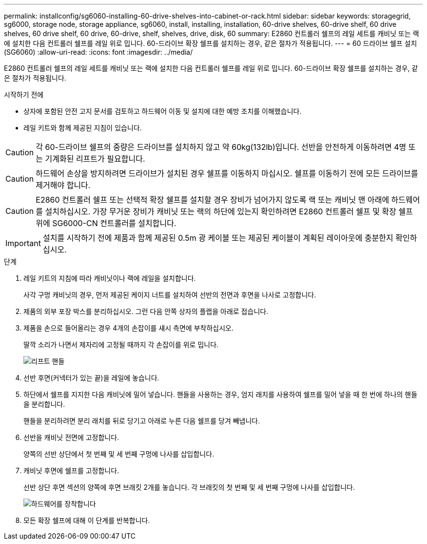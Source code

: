 ---
permalink: installconfig/sg6060-installing-60-drive-shelves-into-cabinet-or-rack.html 
sidebar: sidebar 
keywords: storagegrid, sg6000, storage node, storage appliance, sg6060, install, installing, installation, 60-drive shelves, 60-drive shelf, 60 drive shelves, 60 drive shelf, 60 drive, 60-drive, shelf, shelves, drive, disk, 60 
summary: E2860 컨트롤러 쉘프의 레일 세트를 캐비닛 또는 랙에 설치한 다음 컨트롤러 쉘프를 레일 위로 밉니다. 60-드라이브 확장 쉘프를 설치하는 경우, 같은 절차가 적용됩니다. 
---
= 60 드라이브 쉘프 설치(SG6060)
:allow-uri-read: 
:icons: font
:imagesdir: ../media/


[role="lead"]
E2860 컨트롤러 쉘프의 레일 세트를 캐비닛 또는 랙에 설치한 다음 컨트롤러 쉘프를 레일 위로 밉니다. 60-드라이브 확장 쉘프를 설치하는 경우, 같은 절차가 적용됩니다.

.시작하기 전에
* 상자에 포함된 안전 고지 문서를 검토하고 하드웨어 이동 및 설치에 대한 예방 조치를 이해했습니다.
* 레일 키트와 함께 제공된 지침이 있습니다.



CAUTION: 각 60-드라이브 쉘프의 중량은 드라이브를 설치하지 않고 약 60kg(132lb)입니다. 선반을 안전하게 이동하려면 4명 또는 기계화된 리프트가 필요합니다.


CAUTION: 하드웨어 손상을 방지하려면 드라이브가 설치된 경우 쉘프를 이동하지 마십시오. 쉘프를 이동하기 전에 모든 드라이브를 제거해야 합니다.


CAUTION: E2860 컨트롤러 쉘프 또는 선택적 확장 쉘프를 설치할 경우 장비가 넘어가지 않도록 랙 또는 캐비닛 맨 아래에 하드웨어를 설치하십시오. 가장 무거운 장비가 캐비닛 또는 랙의 하단에 있는지 확인하려면 E2860 컨트롤러 쉘프 및 확장 쉘프 위에 SG6000-CN 컨트롤러를 설치합니다.


IMPORTANT: 설치를 시작하기 전에 제품과 함께 제공된 0.5m 광 케이블 또는 제공된 케이블이 계획된 레이아웃에 충분한지 확인하십시오.

.단계
. 레일 키트의 지침에 따라 캐비닛이나 랙에 레일을 설치합니다.
+
사각 구멍 캐비닛의 경우, 먼저 제공된 케이지 너트를 설치하여 선반의 전면과 후면을 나사로 고정합니다.

. 제품의 외부 포장 박스를 분리하십시오. 그런 다음 안쪽 상자의 플랩을 아래로 접습니다.
. 제품을 손으로 들어올리는 경우 4개의 손잡이를 섀시 측면에 부착하십시오.
+
딸깍 소리가 나면서 제자리에 고정될 때까지 각 손잡이를 위로 밉니다.

+
image::../media/lift_handles.gif[리프트 핸들]

. 선반 후면(커넥터가 있는 끝)을 레일에 놓습니다.
. 하단에서 쉘프를 지지한 다음 캐비닛에 밀어 넣습니다. 핸들을 사용하는 경우, 엄지 래치를 사용하여 쉘프를 밀어 넣을 때 한 번에 하나의 핸들을 분리합니다.
+
핸들을 분리하려면 분리 래치를 뒤로 당기고 아래로 누른 다음 쉘프를 당겨 빼냅니다.

. 선반을 캐비닛 전면에 고정합니다.
+
양쪽의 선반 상단에서 첫 번째 및 세 번째 구멍에 나사를 삽입합니다.

. 캐비닛 후면에 쉘프를 고정합니다.
+
선반 상단 후면 섹션의 양쪽에 후면 브래킷 2개를 놓습니다. 각 브래킷의 첫 번째 및 세 번째 구멍에 나사를 삽입합니다.

+
image::../media/mount_hardware.gif[하드웨어를 장착합니다]

. 모든 확장 쉘프에 대해 이 단계를 반복합니다.

